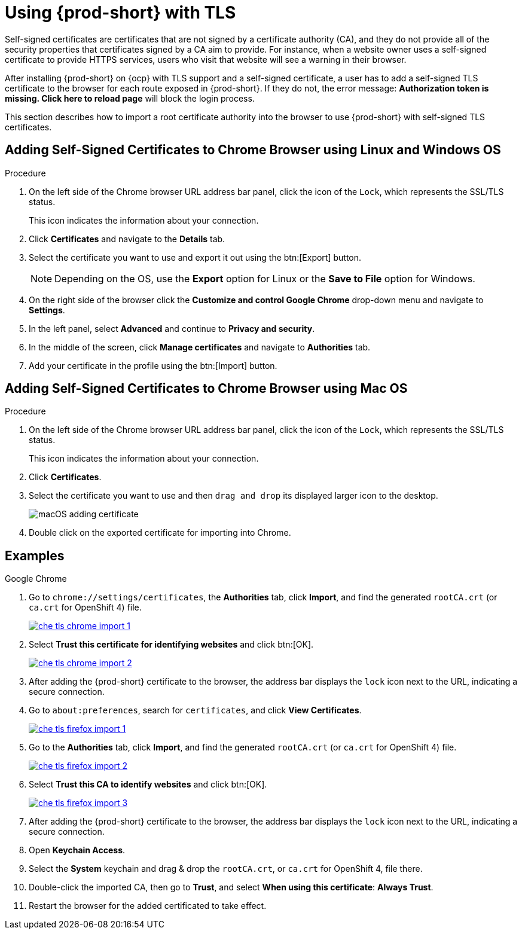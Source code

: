 // Module included in the following assemblies:
//
// setup-{prod-id-short}-in-tls-mode

[id="using-{prod-id-short}-with-tls_{context}"]
= Using {prod-short} with TLS

Self-signed certificates are certificates that are not signed by a certificate authority (CA), and they do not provide all of the security properties that certificates signed by a CA aim to provide. For instance, when a website owner uses a self-signed certificate to provide HTTPS services, users who visit that website will see a warning in their browser.

After installing {prod-short} on {ocp} with TLS support and a self-signed certificate, a user has to add a self-signed TLS certificate to the browser for each route exposed in {prod-short}. If they do not, the error message: *Authorization token is missing. Click here to reload page* will block the login process.

This section describes how to import a root certificate authority into the browser to use {prod-short} with self-signed TLS certificates.

== Adding Self-Signed Certificates to Chrome Browser using Linux and Windows OS

.Procedure

. On the left side of the Chrome browser URL address bar panel, click the icon of the `Lock`, which represents the SSL/TLS status.
+
This icon indicates the information about your connection.

. Click *Certificates* and navigate to the *Details* tab.

. Select the certificate you want to use and export it out using the btn:[Export] button.
+
NOTE: Depending on the OS, use the *Export* option for Linux or the *Save to File* option for Windows.

.  On the right side of the browser click the *Customize and control Google Chrome* drop-down menu and navigate to *Settings*.

. In the left panel, select *Advanced* and continue to *Privacy and security*.

. In the middle of the screen, click *Manage certificates* and navigate to *Authorities* tab.

. Add your certificate in the profile using the btn:[Import] button.


== Adding Self-Signed Certificates to Chrome Browser using Mac OS

.Procedure

. On the left side of the Chrome browser URL address bar panel, click the icon of the `Lock`, which represents the SSL/TLS status.
+
This icon indicates the information about your connection.

. Click *Certificates*.

. Select the certificate you want to use and then `drag and drop` its displayed larger icon to the desktop.
+
image::contributor/macOS-adding-certificate.png[]

. Double click on the exported certificate for importing into Chrome.

[discrete]
== Examples

.Google Chrome
. Go to `chrome://settings/certificates`, the *Authorities* tab, click *Import*, and find the generated `rootCA.crt` (or `ca.crt` for OpenShift 4) file.
+
image::contributor/che-tls-chrome-import_1.png[link="{imagesdir}/contributor/che-tls-chrome-import_1.png"]

. Select *Trust this certificate for identifying websites* and click btn:[OK].
+
image::contributor/che-tls-chrome-import_2.png[link="{imagesdir}/contributor/che-tls-chrome-import_2.png"]

. After adding the {prod-short} certificate to the browser, the address bar displays the `lock` icon next to the URL, indicating a secure connection.
+
ifeval::["{project-context}" == "che"]
image::contributor/che-tls-chrome-import_3.png[link="{imagesdir}/contributor/che-tls-chrome-import_3.png"]
endif::[]

.Firefox
. Go to `about:preferences`, search for `certificates`, and click *View Certificates*.
+
image::contributor/che-tls-firefox-import_1.png[link="{imagesdir}/contributor/che-tls-firefox-import_1.png"]

. Go to the *Authorities* tab, click *Import*, and find the generated `rootCA.crt` (or `ca.crt` for OpenShift 4) file.
+
image::contributor/che-tls-firefox-import_2.png[link="{imagesdir}/contributor/che-tls-firefox-import_2.png"]

. Select *Trust this CA to identify websites* and click btn:[OK].
+
image::contributor/che-tls-firefox-import_3.png[link="{imagesdir}/contributor/che-tls-firefox-import_3.png"]

. After adding the {prod-short} certificate to the browser, the address bar displays the `lock` icon next to the URL, indicating a secure connection.
+
ifeval::["{project-context}" == "che"]
image::contributor/che-tls-firefox-import_4.png[link="{imagesdir}/contributor/che-tls-firefox-import_4.png"]
endif::[]

.macOS Keychain

. Open *Keychain Access*.

. Select the *System* keychain and drag & drop the `rootCA.crt`, or `ca.crt` for OpenShift 4, file there.

. Double-click the imported CA, then go to *Trust*, and select *When using this certificate*: *Always Trust*.

. Restart the browser for the added certificated to take effect.

